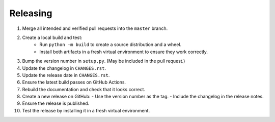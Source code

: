 Releasing
=========

1. Merge all intended and verified pull requests into the ``master`` branch.
2. Create a local build and test:
    - Run ``python -m build`` to create a source distribution and a wheel.
    - Install both artifacts in a fresh virtual environment to ensure they work correctly.
3. Bump the version number in ``setup.py``. (May be included in the pull request.)
4. Update the changelog in ``CHANGES.rst``.
5. Update the release date in ``CHANGES.rst``.
6. Ensure the latest build passes on GitHub Actions.
7. Rebuild the documentation and check that it looks correct.
8. Create a new release on GitHub:
   - Use the version number as the tag.
   - Include the changelog in the release notes.
9. Ensure the release is published.
10. Test the release by installing it in a fresh virtual environment.
